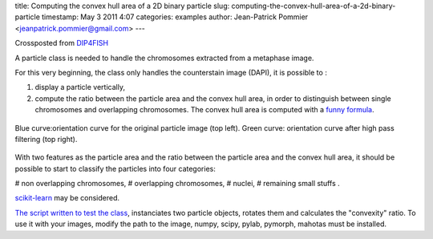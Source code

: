 title: Computing the convex hull area of a 2D binary particle
slug: computing-the-convex-hull-area-of-a-2d-binary-particle
timestamp: May 3 2011 4:07
categories: examples
author: Jean-Patrick Pommier <jeanpatrick.pommier@gmail.com>
---

Crossposted from `DIP4FISH
<http://dip4fish.blogspot.com/2011/05/computing-convex-hull-area-of-2d-binary.html>`__

A particle class is needed to handle the chromosomes extracted from a metaphase image.

.. image:: /media/files/images/blog/2011/convex_original.png
   :width: 66%
   :align: center

For this very beginning, the class only handles the counterstain image (DAPI),
it is possible to :

1. display a particle vertically,
2. compute the ratio between the particle area and the convex hull area, in
   order to distinguish between single chromosomes and overlapping chromosomes.
   The convex hull area is computed with a `funny formula
   <http://en.wikipedia.org/wiki/Polygon_area#Properties>`__.

.. figure:: /media/files/images/blog/2011/AnalyseParticule.png
   :width: 66%
   :align: center

   Blue curve:orientation curve for the original particle image (top left).
   Green curve: orientation curve after high pass filtering (top right).

With two features as the particle area and the ratio between the particle area
and the convex hull area, it should be possible to start to classify the
particles into four categories:

# non overlapping chromosomes,
# overlapping chromosomes,
# nuclei, 
# remaining small stuffs .

`scikit-learn <http://scikit-learn.sourceforge.net/>`__ may be considered.

`The script written to test the class
<https://docs.google.com/uc?id=0B4TdqXWu2MOWMGU0YzAxNTgtNDJmYi00YjQ2LWFjN2MtYjFjY2YzNmRjYzg1&export=download&hl=en>`__,
instanciates two particle objects, rotates  them and calculates the "convexity"
ratio. To use it with your images, modify the path to the image, numpy, scipy,
pylab, pymorph, mahotas must be installed.

